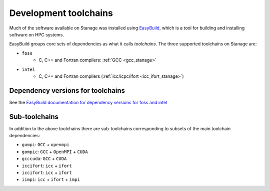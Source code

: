 .. _stanage_eb_toolchains:

Development toolchains
======================

Much of the software available on Stanage
was installed using `EasyBuild <https://easybuild.readthedocs.io/>`__,
which is a tool for building and installing software on HPC systems.

EasyBuild groups core sets of dependencies as what it calls *toolchains*.
The three supported toolchains on Stanage are:

- ``foss``
   - C, C++ and Fortran compilers: :ref:`GCC <gcc_stanage>`

.. sweep
   - MPI implementation: :ref:`OpenMPI <openmpi_stanage>`
   - BLAS and LAPACK implementation: :ref:`OpenBLAS <openblas_stanage>`
   - Parallel, distributed LAPACK implementation: :ref:`ScaLAPACK <scalapack_stanage>`
   - Fourier transforms: :ref:`FFTW <fftw_stanage>`

.. sweep
   - ``fosscuda``
      - As per ``foss``
      - Plus CUDA

- ``intel``
   - C, C++ and Fortran compilers (:ref:`icc/icpc/ifort <icc_ifort_stanage>`)

.. sweep
   - MPI implementation (:ref:`Intel MPI <impi_stanage>`)
   - BLAS, LAPACK and fourier transforms: :ref:`Intel MKL <imkl_stanage>`

Dependency versions for toolchains
----------------------------------

See the `EasyBuild documentation for dependency versions for foss and intel <https://docs.easybuild.io/common-toolchains>`__

.. sweep
   ``fosscuda-2019a`` has the same dependencies as ``foss-2019a`` plus 
   CUDA 10.1.
   ``fosscuda-2019b`` has the same dependencies as ``foss-2019b`` plus 
   CUDA 10.1 update 1.

Sub-toolchains
--------------

In addition to the above toolchains there are sub-toolchains 
corresponding to subsets of the main toolchain dependencies:

* ``gompi``: ``GCC`` + ``openmpi``
* ``gompic``: ``GCC`` + ``OpenMPI`` + ``CUDA``
* ``gcccuda``: ``GCC`` + ``CUDA``
* ``iccifort``: ``icc`` + ``ifort``
* ``iccifort``: ``icc`` + ``ifort``
* ``iimpi``: ``icc`` + ``ifort`` + ``impi``


